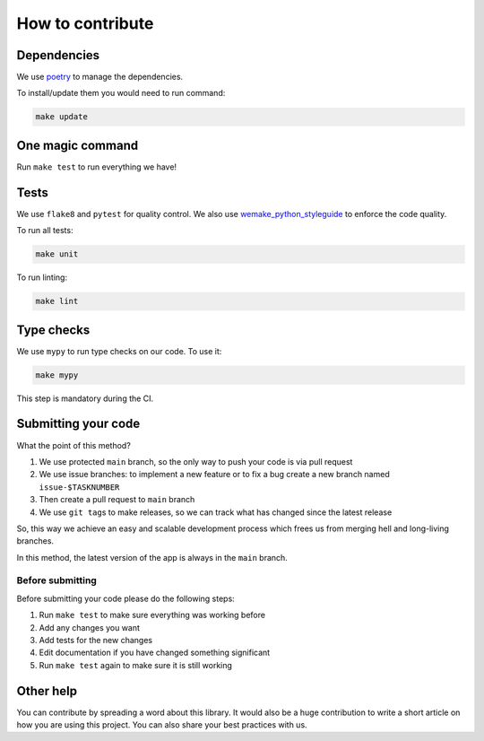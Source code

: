 
How to contribute
=================

Dependencies
------------

We use `poetry <https://github.com/python-poetry/poetry>`_ to manage the dependencies.

To install/update them you would need to run command:

.. code-block:: bash

   make update

One magic command
-----------------

Run ``make test`` to run everything we have!

Tests
-----

We use ``flake8`` and ``pytest`` for quality control.
We also use `wemake_python_styleguide <https://github.com/wemake-services/wemake-python-styleguide>`_ to enforce the code quality.

To run all tests:

.. code-block:: bash

   make unit

To run linting:

.. code-block:: bash

   make lint

Type checks
-----------

We use ``mypy`` to run type checks on our code.
To use it:

.. code-block:: bash

   make mypy

This step is mandatory during the CI.

Submitting your code
--------------------

What the point of this method?


#. We use protected ``main`` branch,
   so the only way to push your code is via pull request
#. We use issue branches: to implement a new feature or to fix a bug
   create a new branch named ``issue-$TASKNUMBER``
#. Then create a pull request to ``main`` branch
#. We use ``git tag``\ s to make releases, so we can track what has changed
   since the latest release

So, this way we achieve an easy and scalable development process
which frees us from merging hell and long-living branches.

In this method, the latest version of the app is always in the ``main`` branch.

Before submitting
^^^^^^^^^^^^^^^^^

Before submitting your code please do the following steps:


#. Run ``make test`` to make sure everything was working before
#. Add any changes you want
#. Add tests for the new changes
#. Edit documentation if you have changed something significant
#. Run ``make test`` again to make sure it is still working

Other help
----------

You can contribute by spreading a word about this library.
It would also be a huge contribution to write
a short article on how you are using this project.
You can also share your best practices with us.
